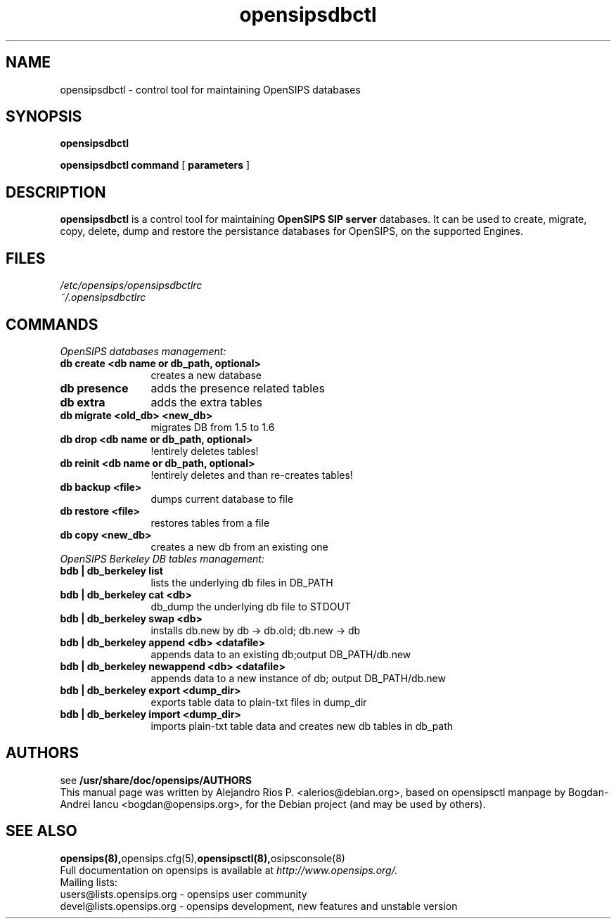 .\" $Id: opensipsdbctl.8 5891 2009-11-22 12:53:09Z alerios $
.TH opensipsdbctl 8 22.11.2009 opensips "OpenSIPS" 
.\" Process with
.\" groff -man -Tascii opensipsdbctl.8 
.\"
.SH NAME
opensipsdbctl \- control tool for maintaining OpenSIPS databases
.SH SYNOPSIS
.B opensipsdbctl

.B opensipsdbctl
.BI command
[
.BI parameters
]

.SH DESCRIPTION
.B opensipsdbctl
is a control tool for maintaining
.B OpenSIPS SIP server
databases.
It can be used to create, migrate, copy, delete, dump and restore
the persistance databases for OpenSIPS, on the supported Engines.

.SH FILES
.PD 0
.I /etc/opensips/opensipsdbctlrc
.br
.I ~/.opensipsdbctlrc
.br

.SH COMMANDS
.TP 16
.I OpenSIPS databases management:
.TP 12
.B db create <db name or db_path, optional> 
creates a new database
.TP
.B db presence 
adds the presence related tables
.TP
.B db extra 
adds the extra tables
.TP
.B db migrate <old_db> <new_db> 
migrates DB from 1.5 to 1.6
.TP
.B db drop <db name or db_path, optional> 
!entirely deletes tables!
.TP
.B db reinit <db name or db_path, optional> 
!entirely deletes and than re-creates tables!
.TP
.B db backup <file> 
dumps current database to file
.TP
.B db restore <file> 
restores tables from a file
.TP
.B db copy <new_db> 
creates a new db from an existing one

.TP 16
.I OpenSIPS Berkeley DB tables management:
.TP 12
.B bdb | db_berkeley list
lists the underlying db files in DB_PATH
.TP
.B bdb | db_berkeley cat       <db>
db_dump the underlying db file to STDOUT
.TP
.B bdb | db_berkeley swap      <db>
installs db.new by db -> db.old; db.new -> db
.TP
.B bdb | db_berkeley append    <db> <datafile>
appends data to an existing db;output DB_PATH/db.new
.TP
.B bdb | db_berkeley newappend <db> <datafile>
appends data to a new instance of db; output DB_PATH/db.new
.TP
.B bdb | db_berkeley export <dump_dir>
exports table data to plain-txt files in dump_dir
.TP
.B bdb | db_berkeley import <dump_dir>
imports plain-txt table data and creates new db tables in db_path


.SH AUTHORS

see 
.B /usr/share/doc/opensips/AUTHORS
.PP
This manual page was written by Alejandro Rios P. <alerios@debian.org>,
based on opensipsctl manpage by Bogdan-Andrei Iancu <bogdan@opensips.org>,
for the Debian project (and may be used by others).

.SH SEE ALSO
.BR opensips(8), opensips.cfg(5), opensipsctl(8), osipsconsole(8)
.PP
Full documentation on opensips is available at
.I http://www.opensips.org/.
.PP
Mailing lists:
.nf 
users@lists.opensips.org - opensips user community
.nf 
devel@lists.opensips.org - opensips development, new features and unstable version
